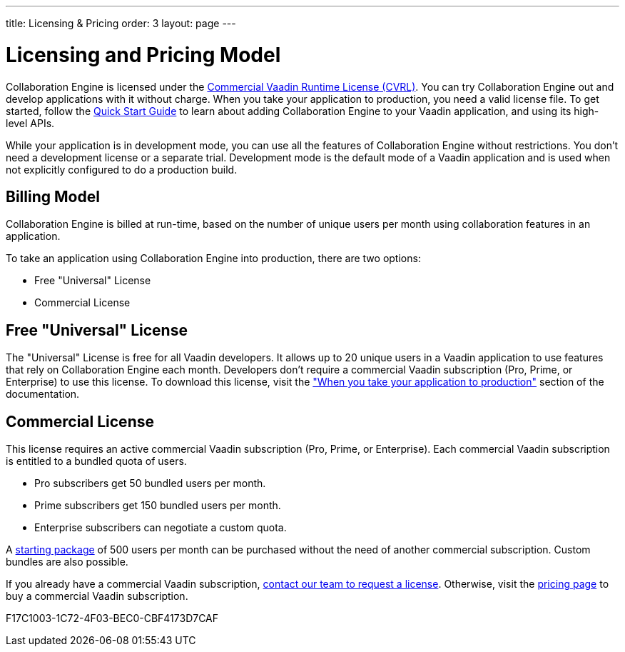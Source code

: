 ---
title: Licensing pass:[&] Pricing
order: 3
layout: page
---

[[ce.developing]]
= Licensing and Pricing Model

Collaboration Engine is licensed under the https://vaadin.com/license/cvrl-1.0[Commercial Vaadin Runtime License (CVRL)].
You can try Collaboration Engine out and develop applications with it without charge.
When you take your application to production, you need a valid license file.
To get started, follow the <<tutorial#,Quick Start Guide>> to learn about adding Collaboration Engine to your Vaadin application, and using its high-level APIs.

While your application is in development mode, you can use all the features of Collaboration Engine without restrictions.
You don't need a development license or a separate trial.
Development mode is the default mode of a Vaadin application and is used when not explicitly configured to do a production build.

[[ce.developing.pricing-model]]
== Billing Model

Collaboration Engine is billed at run-time, based on the number of unique users per month using collaboration features in an application.

To take an application using Collaboration Engine into production, there are two options:

* Free "Universal" License
* Commercial License

[[ce.developing.free-universal-license]]
== Free "Universal" License

The "Universal" License is free for all Vaadin developers.
It allows up to 20 unique users in a Vaadin application to use features that rely on Collaboration Engine each month.
Developers don't require a commercial Vaadin subscription (Pro, Prime, or Enterprise) to use this license.
To download this license, visit the <<going-to-production#, "When you take your application to production">> section of the documentation.


[[ce.developing.paid-commercial-license]]
== Commercial License

This license requires an active commercial Vaadin subscription (Pro, Prime, or Enterprise).
Each commercial Vaadin subscription is entitled to a bundled quota of users.

* Pro subscribers get 50 bundled users per month.
* Prime subscribers get 150 bundled users per month.
* Enterprise subscribers can negotiate a custom quota.

A https://vaadin.com/collaboration#pricing[starting package] of 500 users per month can be purchased without the need of another commercial subscription.
Custom bundles are also possible.

If you already have a commercial Vaadin subscription, https://vaadin.com/collaboration#contact-us[contact our team to request a license]. Otherwise, visit the https://vaadin.com/pricing[pricing page] to buy a commercial Vaadin subscription.


[.discussion-id]
F17C1003-1C72-4F03-BEC0-CBF4173D7CAF
